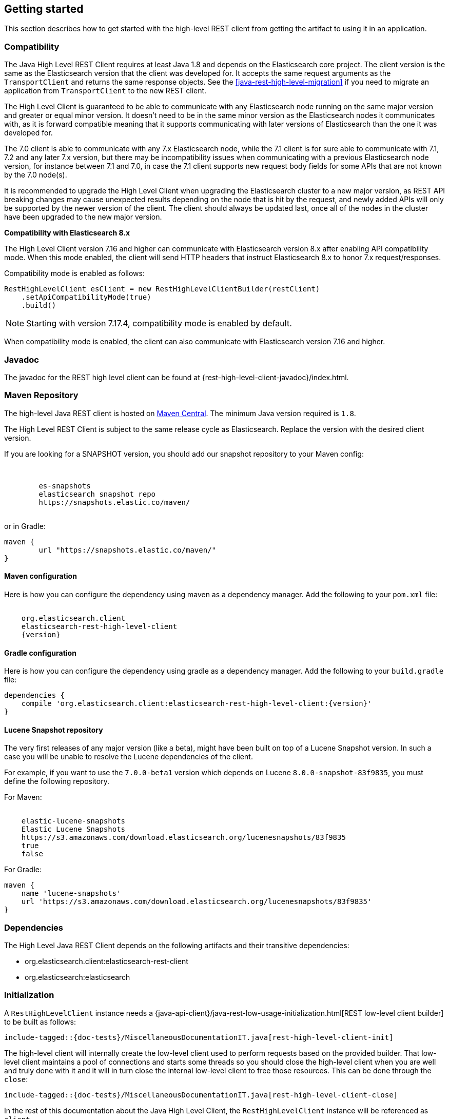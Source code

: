 [[java-rest-high-getting-started]]
== Getting started

This section describes how to get started with the high-level REST client from
getting the artifact to using it in an application.

[[java-rest-high-compatibility]]
=== Compatibility
The Java High Level REST Client requires at least Java 1.8 and depends on the Elasticsearch
core project. The client version is the same as the Elasticsearch version that the
client was developed for. It accepts the same request arguments as the `TransportClient`
and returns the same response objects. See the <<java-rest-high-level-migration>>
if you need to migrate an application from `TransportClient` to the new REST client.

The High Level Client is guaranteed to be able to communicate with any Elasticsearch
node running on the same major version and greater or equal minor version. It
doesn't need to be in the same minor version as the Elasticsearch nodes it
communicates with, as it is forward compatible meaning that it supports
communicating with later versions of Elasticsearch than the one it was developed for.

The 7.0 client is able to communicate with any 7.x Elasticsearch node, while the 7.1
client is for sure able to communicate with 7.1, 7.2 and any later 7.x version, but
there may be incompatibility issues when communicating with a previous Elasticsearch
node version, for instance between 7.1 and 7.0, in case the 7.1 client supports new
request body fields for some APIs that are not known by the 7.0 node(s).

It is recommended to upgrade the High Level Client when upgrading the Elasticsearch
cluster to a new major version, as REST API breaking changes may cause unexpected
results depending on the node that is hit by the request, and newly added APIs will
only be supported by the newer version of the client. The client should always be
updated last, once all of the nodes in the cluster have been upgraded to the new
major version.

*Compatibility with Elasticsearch 8.x*

The High Level Client version 7.16 and higher can communicate with Elasticsearch version 8.x after enabling API compatibility mode. When this mode enabled, the client will send HTTP headers that instruct Elasticsearch 8.x to honor 7.x request/responses.

Compatibility mode is enabled as follows:

["source","java",subs="attributes"]
--------------------------------------------------
RestHighLevelClient esClient = new RestHighLevelClientBuilder(restClient)
    .setApiCompatibilityMode(true)
    .build()
--------------------------------------------------

NOTE: Starting with version 7.17.4, compatibility mode is enabled by default.

When compatibility mode is enabled, the client can also communicate with Elasticsearch version 7.16 and higher.


[[java-rest-high-javadoc]]
=== Javadoc

The javadoc for the REST high level client can be found at {rest-high-level-client-javadoc}/index.html.

[[java-rest-high-getting-started-maven]]
=== Maven Repository

The high-level Java REST client is hosted on
https://search.maven.org/search?q=g:org.elasticsearch.client[Maven
Central]. The minimum Java version required is `1.8`.

The High Level REST Client is subject to the same release cycle as
Elasticsearch. Replace the version with the desired client version.

If you are looking for a SNAPSHOT version, you should add our snapshot repository to your Maven config:

["source","xml",subs="attributes"]
--------------------------------------------------
<repositories>
    <repository>
        <id>es-snapshots</id>
        <name>elasticsearch snapshot repo</name>
        <url>https://snapshots.elastic.co/maven/</url>
    </repository>
</repositories>
--------------------------------------------------

or in Gradle:

["source","groovy",subs="attributes"]
--------------------------------------------------
maven {
        url "https://snapshots.elastic.co/maven/"
}
--------------------------------------------------

[[java-rest-high-getting-started-maven-maven]]
==== Maven configuration

Here is how you can configure the dependency using maven as a dependency manager.
Add the following to your `pom.xml` file:

["source","xml",subs="attributes"]
--------------------------------------------------
<dependency>
    <groupId>org.elasticsearch.client</groupId>
    <artifactId>elasticsearch-rest-high-level-client</artifactId>
    <version>{version}</version>
</dependency>
--------------------------------------------------

[[java-rest-high-getting-started-maven-gradle]]
==== Gradle configuration

Here is how you can configure the dependency using gradle as a dependency manager.
Add the following to your `build.gradle` file:

["source","groovy",subs="attributes"]
--------------------------------------------------
dependencies {
    compile 'org.elasticsearch.client:elasticsearch-rest-high-level-client:{version}'
}
--------------------------------------------------

[[java-rest-high-getting-started-maven-lucene]]
==== Lucene Snapshot repository

The very first releases of any major version (like a beta), might have been built on top of a Lucene Snapshot version.
In such a case you will be unable to resolve the Lucene dependencies of the client.

For example, if you want to use the `7.0.0-beta1` version which depends on Lucene `8.0.0-snapshot-83f9835`, you must
define the following repository.

For Maven:

["source","xml",subs="attributes"]
--------------------------------------------------
<repository>
    <id>elastic-lucene-snapshots</id>
    <name>Elastic Lucene Snapshots</name>
    <url>https://s3.amazonaws.com/download.elasticsearch.org/lucenesnapshots/83f9835</url>
    <releases><enabled>true</enabled></releases>
    <snapshots><enabled>false</enabled></snapshots>
</repository>
--------------------------------------------------

For Gradle:

["source","groovy",subs="attributes"]
--------------------------------------------------
maven {
    name 'lucene-snapshots'
    url 'https://s3.amazonaws.com/download.elasticsearch.org/lucenesnapshots/83f9835'
}
--------------------------------------------------

[[java-rest-high-getting-started-dependencies]]
=== Dependencies

The High Level Java REST Client depends on the following artifacts and their
transitive dependencies:

- org.elasticsearch.client:elasticsearch-rest-client
- org.elasticsearch:elasticsearch


[[java-rest-high-getting-started-initialization]]
=== Initialization

A `RestHighLevelClient` instance needs a
{java-api-client}/java-rest-low-usage-initialization.html[REST low-level client builder]
to be built as follows:

["source","java",subs="attributes,callouts,macros"]
--------------------------------------------------
include-tagged::{doc-tests}/MiscellaneousDocumentationIT.java[rest-high-level-client-init]
--------------------------------------------------

The high-level client will internally create the low-level client used to
perform requests based on the provided builder. That low-level client
maintains a pool of connections and starts some threads so you should
close the high-level client when you are well and truly done with
it and it will in turn close the internal low-level client to free those
resources. This can be done through the `close`:

["source","java",subs="attributes,callouts,macros"]
--------------------------------------------------
include-tagged::{doc-tests}/MiscellaneousDocumentationIT.java[rest-high-level-client-close]
--------------------------------------------------

In the rest of this documentation about the Java High Level Client, the `RestHighLevelClient` instance
will be referenced as `client`.

[[java-rest-high-getting-started-request-options]]
=== RequestOptions

All APIs in the `RestHighLevelClient` accept a `RequestOptions` which you can
use to customize the request in ways that won't change how Elasticsearch
executes the request. For example, this is the place where you'd specify a
`NodeSelector` to control which node receives the request. See the
{java-api-client}/java-rest-low-usage-requests.html#java-rest-low-usage-request-options[low level client documentation]
for more examples of customizing the options.

[[java-rest-high-getting-started-asynchronous-usage]]
=== Asynchronous usage

All of the methods across the different clients exist in a traditional synchronous and
asynchronous variant. The difference is that the asynchronous ones use asynchronous requests
in the REST Low Level Client. This is useful if you are doing multiple requests or are using e.g.
rx java, Kotlin co-routines, or similar frameworks.

The asynchronous methods are recognizable by the fact that they have the word "Async" in their name
and return a `Cancellable` instance. The asynchronous methods accept the same request object
as the synchronous variant and accept a generic `ActionListener<T>` where `T` is the return
type of the synchronous method.

All asynchronous methods return a `Cancellable` object with a `cancel` method that you may call
in case you want to abort the request. Cancelling
no longer needed requests is a good way to avoid putting unnecessary
load on Elasticsearch.

Using the `Cancellable` instance is optional and you can safely ignore this if you have
no need for this. A use case for this would be using this with e.g. Kotlin's `suspendCancellableCoRoutine`.

